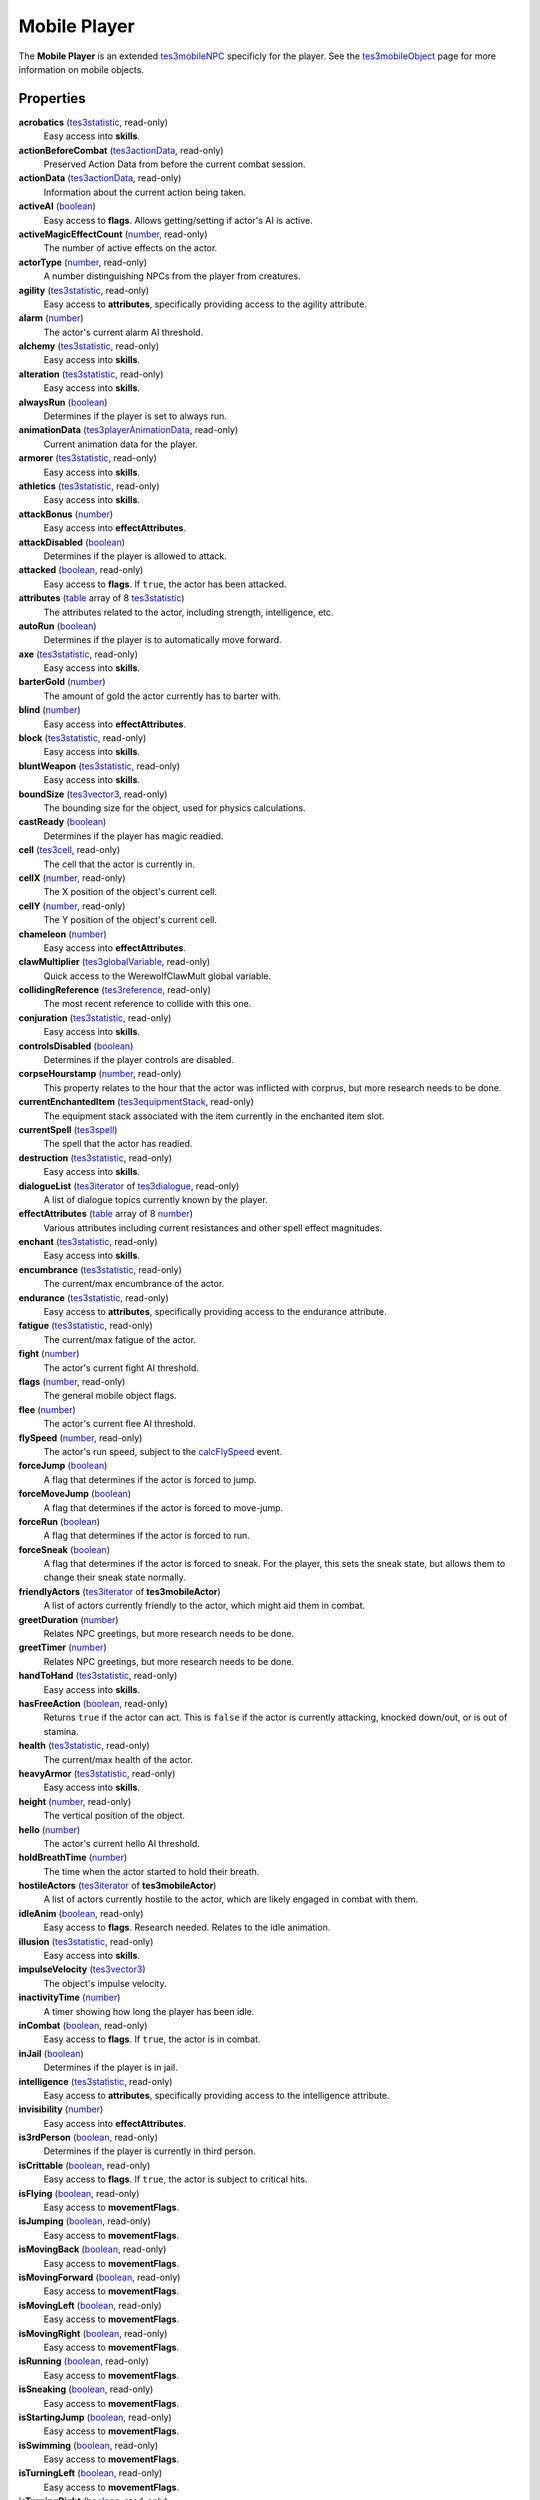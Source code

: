 
Mobile Player
========================================================

The **Mobile Player** is an extended `tes3mobileNPC`_ specificly for the player. See the `tes3mobileObject`_ page for more information on mobile objects.


Properties
--------------------------------------------------------

**acrobatics** (`tes3statistic`_, read-only)
    Easy access into **skills**.

**actionBeforeCombat** (`tes3actionData`_, read-only)
    Preserved Action Data from before the current combat session.

**actionData** (`tes3actionData`_, read-only)
    Information about the current action being taken.

**activeAI** (`boolean`_)
    Easy access to **flags**. Allows getting/setting if actor's AI is active.

**activeMagicEffectCount** (`number`_, read-only)
    The number of active effects on the actor.

**actorType** (`number`_, read-only)
    A number distinguishing NPCs from the player from creatures.

**agility** (`tes3statistic`_, read-only)
    Easy access to **attributes**, specifically providing access to the agility attribute.

**alarm** (`number`_)
    The actor's current alarm AI threshold.

**alchemy** (`tes3statistic`_, read-only)
    Easy access into **skills**.

**alteration** (`tes3statistic`_, read-only)
    Easy access into **skills**.

**alwaysRun** (`boolean`_)
    Determines if the player is set to always run.

**animationData** (`tes3playerAnimationData`_, read-only)
    Current animation data for the player.

**armorer** (`tes3statistic`_, read-only)
    Easy access into **skills**.

**athletics** (`tes3statistic`_, read-only)
    Easy access into **skills**.

**attackBonus** (`number`_)
    Easy access into **effectAttributes**.

**attackDisabled** (`boolean`_)
    Determines if the player is allowed to attack.

**attacked** (`boolean`_, read-only)
    Easy access to **flags**. If ``true``, the actor has been attacked.

**attributes** (`table`_ array of 8 `tes3statistic`_)
    The attributes related to the actor, including strength, intelligence, etc.

**autoRun** (`boolean`_)
    Determines if the player is to automatically move forward.

**axe** (`tes3statistic`_, read-only)
    Easy access into **skills**.

**barterGold** (`number`_)
    The amount of gold the actor currently has to barter with.

**blind** (`number`_)
    Easy access into **effectAttributes**.

**block** (`tes3statistic`_, read-only)
    Easy access into **skills**.

**bluntWeapon** (`tes3statistic`_, read-only)
    Easy access into **skills**.

**boundSize** (`tes3vector3`_, read-only)
    The bounding size for the object, used for physics calculations.

**castReady** (`boolean`_)
    Determines if the player has magic readied.

**cell** (`tes3cell`_, read-only)
    The cell that the actor is currently in.

**cellX** (`number`_, read-only)
    The X position of the object's current cell.

**cellY** (`number`_, read-only)
    The Y position of the object's current cell.

**chameleon** (`number`_)
    Easy access into **effectAttributes**.

**clawMultiplier** (`tes3globalVariable`_, read-only)
    Quick access to the WerewolfClawMult global variable.

**collidingReference** (`tes3reference`_, read-only)
    The most recent reference to collide with this one.

**conjuration** (`tes3statistic`_, read-only)
    Easy access into **skills**.

**controlsDisabled** (`boolean`_)
    Determines if the player controls are disabled.

**corpseHourstamp** (`number`_, read-only)
    This property relates to the hour that the actor was inflicted with corprus, but more research needs to be done.

**currentEnchantedItem** (`tes3equipmentStack`_, read-only)
    The equipment stack associated with the item currently in the enchanted item slot.

**currentSpell** (`tes3spell`_)
    The spell that the actor has readied.

**destruction** (`tes3statistic`_, read-only)
    Easy access into **skills**.

**dialogueList** (`tes3iterator`_ of `tes3dialogue`_, read-only)
    A list of dialogue topics currently known by the player.

**effectAttributes** (`table`_ array of 8 `number`_)
    Various attributes including current resistances and other spell effect magnitudes.

**enchant** (`tes3statistic`_, read-only)
    Easy access into **skills**.

**encumbrance** (`tes3statistic`_, read-only)
    The current/max encumbrance of the actor.

**endurance** (`tes3statistic`_, read-only)
    Easy access to **attributes**, specifically providing access to the endurance attribute.

**fatigue** (`tes3statistic`_, read-only)
    The current/max fatigue of the actor.

**fight** (`number`_)
    The actor's current fight AI threshold.

**flags** (`number`_, read-only)
    The general mobile object flags.

**flee** (`number`_)
    The actor's current flee AI threshold.

**flySpeed** (`number`_, read-only)
    The actor's run speed, subject to the `calcFlySpeed`_ event.

**forceJump** (`boolean`_)
    A flag that determines if the actor is forced to jump.

**forceMoveJump** (`boolean`_)
    A flag that determines if the actor is forced to move-jump.

**forceRun** (`boolean`_)
    A flag that determines if the actor is forced to run.

**forceSneak** (`boolean`_)
    A flag that determines if the actor is forced to sneak. For the player, this sets the sneak state, but allows them to change their sneak state normally.

**friendlyActors** (`tes3iterator`_ of **tes3mobileActor**)
    A list of actors currently friendly to the actor, which might aid them in combat.

**greetDuration** (`number`_)
    Relates NPC greetings, but more research needs to be done.

**greetTimer** (`number`_)
    Relates NPC greetings, but more research needs to be done.

**handToHand** (`tes3statistic`_, read-only)
    Easy access into **skills**.

**hasFreeAction** (`boolean`_, read-only)
    Returns ``true`` if the actor can act. This is ``false`` if the actor is currently attacking, knocked down/out, or is out of stamina.

**health** (`tes3statistic`_, read-only)
    The current/max health of the actor.

**heavyArmor** (`tes3statistic`_, read-only)
    Easy access into **skills**.

**height** (`number`_, read-only)
    The vertical position of the object.

**hello** (`number`_)
    The actor's current hello AI threshold.

**holdBreathTime** (`number`_)
    The time when the actor started to hold their breath.

**hostileActors** (`tes3iterator`_ of **tes3mobileActor**)
    A list of actors currently hostile to the actor, which are likely engaged in combat with them.

**idleAnim** (`boolean`_, read-only)
    Easy access to **flags**. Research needed. Relates to the idle animation.

**illusion** (`tes3statistic`_, read-only)
    Easy access into **skills**.

**impulseVelocity** (`tes3vector3`_)
    The object's impulse velocity.

**inactivityTime** (`number`_)
    A timer showing how long the player has been idle.

**inCombat** (`boolean`_, read-only)
    Easy access to **flags**. If ``true``, the actor is in combat.

**inJail** (`boolean`_)
    Determines if the player is in jail.

**intelligence** (`tes3statistic`_, read-only)
    Easy access to **attributes**, specifically providing access to the intelligence attribute.

**invisibility** (`number`_)
    Easy access into **effectAttributes**.

**is3rdPerson** (`boolean`_, read-only)
    Determines if the player is currently in third person.

**isCrittable** (`boolean`_, read-only)
    Easy access to **flags**. If ``true``, the actor is subject to critical hits.

**isFlying** (`boolean`_, read-only)
    Easy access to **movementFlags**.

**isJumping** (`boolean`_, read-only)
    Easy access to **movementFlags**.

**isMovingBack** (`boolean`_, read-only)
    Easy access to **movementFlags**.

**isMovingForward** (`boolean`_, read-only)
    Easy access to **movementFlags**.

**isMovingLeft** (`boolean`_, read-only)
    Easy access to **movementFlags**.

**isMovingRight** (`boolean`_, read-only)
    Easy access to **movementFlags**.

**isRunning** (`boolean`_, read-only)
    Easy access to **movementFlags**.

**isSneaking** (`boolean`_, read-only)
    Easy access to **movementFlags**.

**isStartingJump** (`boolean`_, read-only)
    Easy access to **movementFlags**.

**isSwimming** (`boolean`_, read-only)
    Easy access to **movementFlags**.

**isTurningLeft** (`boolean`_, read-only)
    Easy access to **movementFlags**.

**isTurningRight** (`boolean`_, read-only)
    Easy access to **movementFlags**.

**isWalking** (`boolean`_, read-only)
    Easy access to **movementFlags**.

**jump** (`number`_)
    Easy access into **effectAttributes**.

**jumpingDisabled** (`boolean`_)
    Determines if the player can jump.

**knownWerewolf** (`tes3globalVariable`_, read-only)
    Quick access to the pcknownWerewolf global variable.

**lastGroundZ** (`number`_)
    The vertical position that the actor was last on solid ground.

**lastUsedAlembic** (`tes3apparatus`_, read-only)
    One of the last used apparatus items when performing alchemy.

**lastUsedAmmoCount** (`number`_)
    The number of ammo used.

**lastUsedCalcinator** (`tes3apparatus`_, read-only)
    One of the last used apparatus items when performing alchemy.

**lastUsedMortar** (`tes3apparatus`_, read-only)
    One of the last used apparatus items when performing alchemy.

**lastUsedRetort** (`tes3apparatus`_, read-only)
    One of the last used apparatus items when performing alchemy.

**levelUpProgress** (`number`_)
    The current progress towards the next level.

**levelupsPerAttribute** (`table`_ array of 8 `number`_)
    The number of skill leveups obtained for each governing attribute.

**levelupsPerSpecialization** (`table`_ array of 3 `number`_)
    The number of skill leveups obtained for each governing specialization.

**levitate** (`number`_)
    Easy access into **effectAttributes**.

**lightArmor** (`tes3statistic`_, read-only)
    Easy access into **skills**.

**longBlade** (`tes3statistic`_, read-only)
    Easy access into **skills**.

**luck** (`tes3statistic`_, read-only)
    Easy access to **attributes**, specifically providing access to the luck attribute.

**magicDisabled** (`boolean`_)
    Determines if the player can use magic.

**magicka** (`tes3statistic`_, read-only)
    The current/max magicka of the actor.

**magickaMultiplier** (`tes3statistic`_, read-only)
    The current/max magickaMultiplier of the actor.

**marksman** (`tes3statistic`_, read-only)
    Easy access into **skills**.

**markLocation** (`tes3markData`_, read-only)
    Provides information about where the player's mark location is, including its position, facing, and cell.

**mediumArmor** (`tes3statistic`_, read-only)
    Easy access into **skills**.

**mercantile** (`tes3statistic`_, read-only)
    Easy access into **skills**.

**mouseLookDisabled** (`boolean`_)
    Determines if the player can look around using the mouse.

**movementFlags** (`number`_, read-only)
    The object's current movement flags.

**moveSpeed** (`number`_, read-only)
    The actor's movement speed, subject to the `calcMoveSpeed`_ event.

**mysticism** (`tes3statistic`_, read-only)
    Easy access into **skills**.

**nextActionWeight** (`number`_)
    How important the actor's next action is in their AI decision making.

**object** (`tes3npc`_ or `tes3npcInstance`_, read-only)
    The NPC associated with this mobile actor.

**paralyze** (`number`_)
    Easy access into **effectAttributes**.

**personality** (`tes3statistic`_, read-only)
    Easy access to **attributes**, specifically providing access to the personality attribute.

**position** (`tes3vector3`_)
    The object's position.

**preMovementFlags** (`number`_, read-only)
    The object's movement flags from the previous check.

**readiedAmmo** (`tes3equipmentStack`_)
    The currently equipped ammunition.

**readiedAmmoCount** (`number`_)
    The stack count of ammunition equipped.

**readiedShield** (`tes3equipmentStack`_)
    The currently equipped shield.

**readiedWeapon** (`tes3equipmentStack`_)
    The currently equipped weapon.

**reference** (`tes3reference`_)
    The reference associated with this object.

**resistBlightDisease** (`number`_)
    Easy access into **effectAttributes**.

**resistCommonDisease** (`number`_)
    Easy access into **effectAttributes**.

**resistCorprus** (`number`_)
    Easy access into **effectAttributes**.

**resistFire** (`number`_)
    Easy access into **effectAttributes**.

**resistFrost** (`number`_)
    Easy access into **effectAttributes**.

**resistMagicka** (`number`_)
    Easy access into **effectAttributes**.

**resistNormalWeapons** (`number`_)
    Easy access into **effectAttributes**.

**resistParalysis** (`number`_)
    Easy access into **effectAttributes**.

**resistPoison** (`number`_)
    Easy access into **effectAttributes**.

**resistShock** (`number`_)
    Easy access into **effectAttributes**.

**restHoursRemaining** (`number`_)
    The number of hours left when resting or waiting.

**restoration** (`tes3statistic`_, read-only)
    Easy access into **skills**.

**runSpeed** (`number`_, read-only)
    The actor's run speed, subject to the `calcRunSpeed`_ event.

**sanctuary** (`number`_)
    Easy access into **effectAttributes**.

**scanInterval** (`number`_, read-only)
    Unresearched. Possibly the rate at which the actor scans for new targets.

**security** (`tes3statistic`_, read-only)
    Easy access into **skills**.

**shortBlade** (`tes3statistic`_, read-only)
    Easy access into **skills**.

**silence** (`number`_)
    Easy access into **effectAttributes**.

**skillProgress** (`table`_ array of 27 `number`_)
    The progress of leveling each of the player's skills.

**skills** (`table`_ array of 27 `tes3statistic`_)
    The skills the NPC has.

**sleeping** (`boolean`_)
    Determines if the player is currently sleeping, as opposed to **waiting**.

**sneak** (`tes3statistic`_, read-only)
    Easy access into **skills**.

**sound** (`number`_)
    Easy access into **effectAttributes**.

**spear** (`tes3statistic`_, read-only)
    Easy access into **skills**.

**speechcraft** (`tes3statistic`_, read-only)
    Easy access into **skills**.

**speed** (`tes3statistic`_, read-only)
    Easy access to **attributes**, specifically providing access to the speed attribute.

**spellReadied** (`boolean`_, read-only)
    Easy access to **flags**. If ``true``, actor has a spell prepared.

**strength** (`tes3statistic`_, read-only)
    Easy access to **attributes**, specifically providing access to the strength attribute.

**swiftSwim** (`number`_)
    Easy access into **effectAttributes**.

**swimSpeed** (`number`_, read-only)
    The actor's run speed, subject to the `calcSwimSpeed`_ event.

**swimRunSpeed** (`number`_, read-only)
    The actor's run speed, subject to the `calcSwimRunSpeed`_ event.

**telekinesis** (`number`_)
    The current magnitude of the telekinesis effect of the player.

**torchSlot** (`tes3equipmentStack`_)
    The currently equipped torch.

**travelling** (`boolean`_)
    Determines if the player is currently travelling.

**unarmored** (`tes3statistic`_, read-only)
    Easy access into **skills**.

**underwater** (`boolean`_, read-only)
    Easy access to **flags**. If ``true``, the actor is underwater.

**vanityDisabled** (`boolean`_)
    Determines if the player can use the vanity camera.

**velocity** (`tes3vector3`_)
    The object's velocity.

**walkSpeed** (`number`_, read-only)
    The actor's walk speed, subject to the `calcWalkSpeed`_ event.

**viewSwitchDisabled** (`boolean`_)
    Determines if the player can use switch between third and first person.

**visionBonus** (`number`_)
    The current magnitude of the night eye effect of the player.

**waiting** (`boolean`_)
    Determines if the player is currently waiting, as opposed to **sleeping**.

**waterBreathing** (`number`_)
    Easy access into **effectAttributes**.

**waterWalking** (`number`_)
    Easy access into **effectAttributes**.

**weaponDrawn** (`boolean`_, read-only)
    Easy access to **flags**. If ``true``, actor has a weapon drawn.

**weaponReady** (`boolean`_)
    Determines if the player has a weapon readied.

**werewolf** (`boolean`_, read-only)
    Easy access to **flags**. If ``true``, actor is a werewolf.

**width** (`number`_, read-only)
    The width of the actor.

**willpower** (`tes3statistic`_, read-only)
    Easy access to **attributes**, specifically providing access to the willpower attribute.


Functions
--------------------------------------------------------

`applyHealthDamage`_
    Causes damage to the actor, invoking the associated `damage`_ and `damaged`_ events.

`exerciseSkill`_
    Provides experience to a specific skill. This fires the `exerciseSkill event`_.

`startCombat`_
    Begins combat with a specified actor, triggering the `combatStart`_ and `combatStarted`_ events.

`stopCombat`_
    Ends combat with a specified actor, triggering the `combatStop`_ and `combatStopped`_ events.


.. _`boolean`: ../lua/boolean.html
.. _`number`: ../lua/number.html
.. _`string`: ../lua/string.html
.. _`table`: ../lua/table.html
.. _`userdata`: ../lua/userdata.html

.. _`tes3actionData`: actionData.html
.. _`tes3apparatus`: apparatus.html
.. _`tes3cell`: cell.html
.. _`tes3dialogue`: dialogue.html
.. _`tes3equipmentStack`: equipmentStack.html
.. _`tes3globalvariable`: globalvariable.html
.. _`tes3iterator`: iterator.html
.. _`tes3mobileActor`: mobileActor.html
.. _`tes3mobileCreature`: mobileCreature.html
.. _`tes3mobileNPC`: mobileNPC.html
.. _`tes3mobileObject`: mobileObject.html
.. _`tes3npc`: npc.html
.. _`tes3npcInstance`: npcInstance.html
.. _`tes3playerAnimationData`: playerAnimationData.html
.. _`tes3reference`: reference.html
.. _`tes3spell`: spell.html
.. _`tes3statistic`: statistic.html
.. _`tes3vector3`: vector3.html

.. _`calcFlySpeed`: ../../event/calcFlySpeed.html
.. _`calcMoveSpeed`: ../../event/calcMoveSpeed.html
.. _`calcRunSpeed`: ../../event/calcRunSpeed.html
.. _`calcSwimRunSpeed`: ../../event/calcSwimRunSpeed.html
.. _`calcSwimSpeed`: ../../event/calcSwimSpeed.html
.. _`calcWalkSpeed`: ../../event/calcWalkSpeed.html
.. _`combatStart`: ../../event/combatStart.html
.. _`combatStarted`: ../../event/combatStarted.html
.. _`combatStop`: ../../event/combatStop.html
.. _`combatStopped`: ../../event/combatStopped.html
.. _`damage`: ../../event/damage.html
.. _`damaged`: ../../event/damaged.html
.. _`exerciseSkill event`: ../../event/exerciseSkill.html

.. _`applyHealthDamage`: mobileActor/applyHealthDamage.html
.. _`exerciseSkill`: mobilePlayer/exerciseSkill.html
.. _`startCombat`: mobileActor/startCombat.html
.. _`stopCombat`: mobileActor/stopCombat.html
